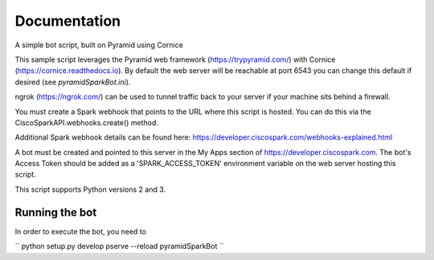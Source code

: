 Documentation
=============

A simple bot script, built on Pyramid using Cornice

This sample script leverages the Pyramid web framework (https://trypyramid.com/) with
Cornice (https://cornice.readthedocs.io).  By default the web server will be reachable at
port 6543 you can change this default if desired (see `pyramidSparkBot.ini`).

ngrok (https://ngrok.com/) can be used to tunnel traffic back to your server
if your machine sits behind a firewall.

You must create a Spark webhook that points to the URL where this script is
hosted.  You can do this via the CiscoSparkAPI.webhooks.create() method.

Additional Spark webhook details can be found here:
https://developer.ciscospark.com/webhooks-explained.html

A bot must be created and pointed to this server in the My Apps section of
https://developer.ciscospark.com.  The bot's Access Token should be added as a
'SPARK_ACCESS_TOKEN' environment variable on the web server hosting this
script.

This script supports Python versions 2 and 3.

Running the bot
-------------------

In order to execute the bot, you need to

``
python setup.py develop
pserve --reload pyramidSparkBot
``
